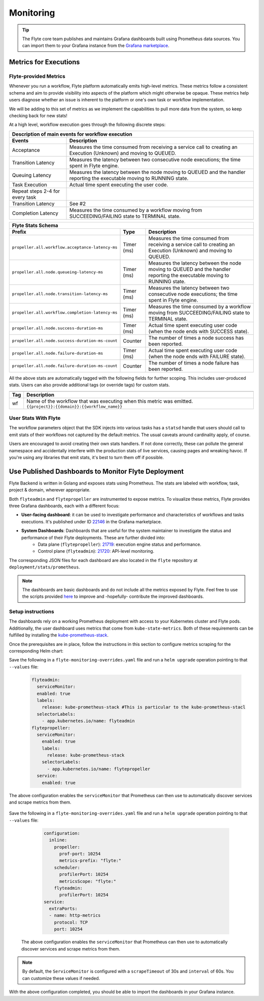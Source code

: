 .. _deployment-configuration-monitoring:

Monitoring
----------

.. tags:: Infrastructure, Advanced

.. tip:: The Flyte core team publishes and maintains Grafana dashboards built using Prometheus data sources. You can import them to your Grafana instance from the `Grafana marketplace <https://grafana.com/orgs/flyteorg/dashboards>`__.

Metrics for Executions
======================

Flyte-provided Metrics
~~~~~~~~~~~~~~~~~~~~~~

Whenever you run a workflow, Flyte platform automatically emits high-level metrics. These metrics follow a consistent schema and aim to provide visibility into aspects of the platform which might otherwise be opaque.
These metrics help users diagnose whether an issue is inherent to the platform or one's own task or workflow implementation.

We will be adding to this set of metrics as we implement the capabilities to pull more data from the system, so keep checking back for new stats!

At a high level, workflow execution goes through the following discrete steps:

.. image:: https://raw.githubusercontent.com/flyteorg/static-resources/main/flyte/deployment/monitoring/flyte_wf_timeline.svg?sanitize=true

===================================  ==================================================================================================================================
                       Description of main events for workflow execution
-----------------------------------------------------------------------------------------------------------------------------------------------------------------------
               Events                                                              Description
===================================  ==================================================================================================================================
Acceptance                           Measures the time consumed from receiving a service call to creating an Execution (Unknown) and moving to QUEUED.
Transition Latency                   Measures the latency between two consecutive node executions; the time spent in Flyte engine.
Queuing Latency                      Measures the latency between the node moving to QUEUED and the handler reporting the executable moving to RUNNING state.
Task Execution                       Actual time spent executing the user code.
Repeat steps 2-4 for every task
Transition Latency                   See #2
Completion Latency                   Measures the time consumed by a workflow moving from SUCCEEDING/FAILING state to TERMINAL state.
===================================  ==================================================================================================================================


==========================================================  ===========  ===============================================================================================================================================================
                    Flyte Stats Schema
----------------------------------------------------------------------------------------------------------------------------------------------------------------------------------------------------------------------------------------
                    Prefix                                     Type                                           Description
==========================================================  ===========  ===============================================================================================================================================================
``propeller.all.workflow.acceptance-latency-ms``            Timer (ms)   Measures the time consumed from receiving a service call to creating an Execution (Unknown) and moving to QUEUED.
``propeller.all.node.queueing-latency-ms``                  Timer (ms)   Measures the latency between the node moving to QUEUED and the handler reporting the executable moving to RUNNING state.
``propeller.all.node.transition-latency-ms``                Timer (ms)   Measures the latency between two consecutive node executions; the time spent in Flyte engine.
``propeller.all.workflow.completion-latency-ms``            Timer (ms)   Measures the time consumed by a workflow moving from SUCCEEDING/FAILING state to TERMINAL state.
``propeller.all.node.success-duration-ms``                  Timer (ms)   Actual time spent executing user code (when the node ends with SUCCESS state).
``propeller.all.node.success-duration-ms-count``            Counter      The number of times a node success has been reported.
``propeller.all.node.failure-duration-ms``                  Timer (ms)   Actual time spent executing user code (when the node ends with FAILURE state).
``propeller.all.node.failure-duration-ms-count``            Counter      The number of times a node failure has been reported.

==========================================================  ===========  ===============================================================================================================================================================

All the above stats are automatically tagged with the following fields for further scoping. This includes user-produced stats.
Users can also provide additional tags (or override tags) for custom stats.

.. _task_stats_tags:

===============  =================================================================================
                     Flyte Stats Tags
--------------------------------------------------------------------------------------------------
      Tag                                                 Description
===============  =================================================================================
wf               Name of the workflow that was executing when this metric was emitted.
                 ``{{project}}:{{domain}}:{{workflow_name}}``
===============  =================================================================================

User Stats With Flyte
~~~~~~~~~~~~~~~~~~~~~~

The workflow parameters object that the SDK injects into various tasks has a ``statsd`` handle that users should call
to emit stats of their workflows not captured by the default metrics. The usual caveats around cardinality apply, of course.

.. todo: Reference to Flytekit task stats

Users are encouraged to avoid creating their own stats handlers.
If not done correctly, these can pollute the general namespace and accidentally interfere with the production stats of live services, causing pages and wreaking havoc.
If you're using any libraries that emit stats, it's best to turn them off if possible.


Use Published Dashboards to Monitor Flyte Deployment
====================================================

Flyte Backend is written in Golang and exposes stats using Prometheus. The stats are labeled with workflow, task, project & domain, wherever appropriate.

Both ``flyteadmin`` and ``flytepropeller`` are instrumented to expose metrics. To visualize these metrics, Flyte provides three Grafana dashboards, each with a different focus:

- **User-facing dashboard**: it can be used to investigate performance and characteristics of workflows and tasks executions. It's published under ID `22146 <https://grafana.com/grafana/dashboards/22146-flyte-user-dashboard-via-prometheus/>`__ in the Grafana marketplace.

- **System Dashboards**: Dashboards that are useful for the system maintainer to investigate the status and performance of their Flyte deployments. These are further divided into:
        - Data plane (``flytepropeller``): `21719 <https://grafana.com/grafana/dashboards/21719-flyte-propeller-dashboard-via-prometheus/>`__: execution engine status and performance.
        - Control plane (``flyteadmin``): `21720 <https://grafana.com/grafana/dashboards/21720-flyteadmin-dashboard-via-prometheus/>`__: API-level monitoring.

The corresponding JSON files for each dashboard are also located in the ``flyte`` repository at ``deployment/stats/prometheus``.

.. note::

    The dashboards are basic dashboards and do not include all the metrics exposed by Flyte.
    Feel free to use the scripts provided `here <https://github.com/flyteorg/flyte/tree/master/stats>`__ to improve and -hopefully- contribute the improved dashboards.

Setup instructions
~~~~~~~~~~~~~~~~~~

The dashboards rely on a working Prometheus deployment with access to your Kubernetes cluster and Flyte pods.
Additionally, the user dashboard uses metrics that come from ``kube-state-metrics``. Both of these requirements can be fulfilled by installing the `kube-prometheus-stack <https://github.com/kubernetes/kube-state-metrics>`__.

Once the prerequisites are in place, follow the instructions in this section to configure metrics scraping for the corresponding Helm chart:

.. tabs::

   .. group-tab:: flyte-core

Save the following in a ``flyte-monitoring-overrides.yaml`` file and run a ``helm upgrade`` operation pointing to that ``--values`` file:

     .. code-block:: yaml

        flyteadmin:
          serviceMonitor:
          enabled: true
          labels:
            release: kube-prometheus-stack #This is particular to the kube-prometheus-stacl
          selectorLabels:
            - app.kubernetes.io/name: flyteadmin
        flytepropeller:
          serviceMonitor:
            enabled: true
            labels:
              release: kube-prometheus-stack
            selectorLabels:
              - app.kubernetes.io/name: flytepropeller
          service:
            enabled: true

The above configuration enables the ``serviceMonitor`` that Prometheus can then use to automatically discover services and scrape metrics from them.

   .. group-tab:: flyte-binary

Save the following in a ``flyte-monitoring-overrides.yaml`` file and run a ``helm upgrade`` operation pointing to that ``--values`` file:

      .. code-block:: yaml

         configuration:
           inline:
             propeller:
               prof-port: 10254
               metrics-prefix: "flyte:"
             scheduler:
               profilerPort: 10254
               metricsScope: "flyte:"
             flyteadmin:
               profilerPort: 10254
         service:
           extraPorts:
           - name: http-metrics
             protocol: TCP
             port: 10254

   The above configuration enables the ``serviceMonitor`` that Prometheus can then use to automatically discover services and scrape metrics from them.
       
.. note::

   By default, the ``ServiceMonitor`` is configured with a ``scrapeTimeout`` of 30s and ``interval`` of 60s. You can customize these values if needed.

With the above configuration completed, you should be able to import the dashboards in your Grafana instance.


